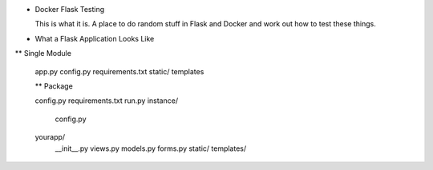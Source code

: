 * Docker Flask Testing

  This is what it is. A place to do random stuff in Flask and Docker and work out how to test these things.

* What a Flask Application Looks Like

** Single Module

  app.py
  config.py
  requirements.txt
  static/
  templates

  ** Package

  config.py
  requirements.txt
  run.py
  instance/
    config.py
  yourapp/
      __init__.py
      views.py
      models.py
      forms.py
      static/
      templates/




